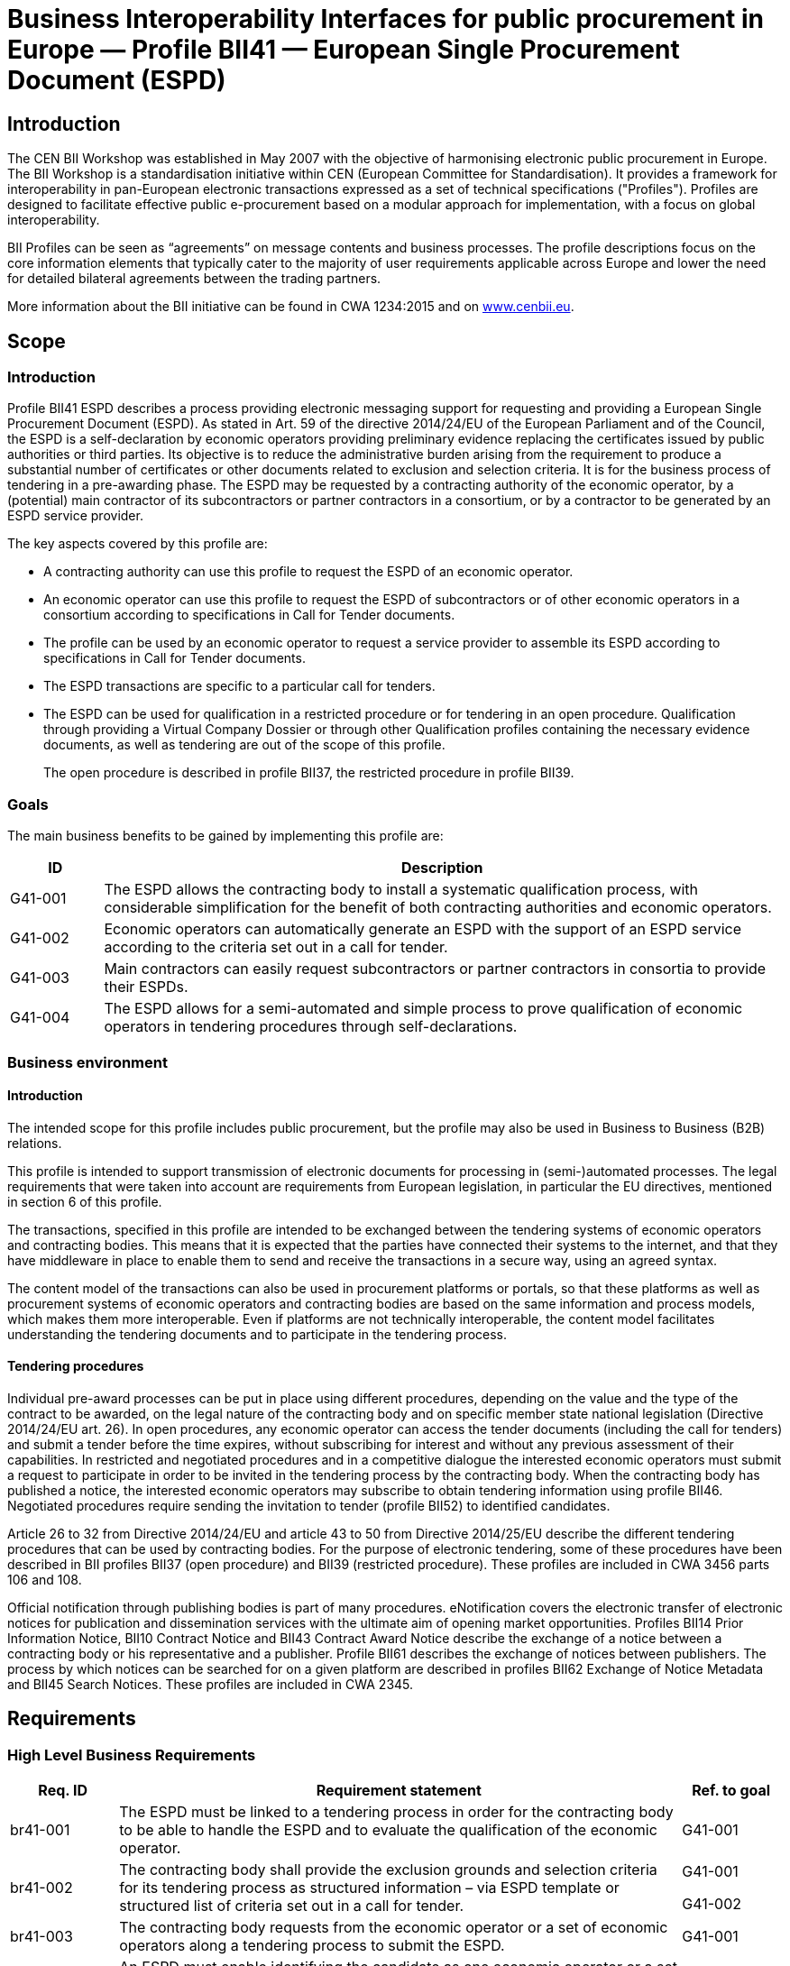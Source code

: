 ////
TC  WI :2014 (E) 511Élément introductif — Élément central — Élément
complémentaireEinführendes Element — Haupt-Element — Ergänzendes
ElementBusiness Interoperability Interfaces for public procurement in
Europe — Profile BII41 — European Single Procurement Document (ESPD)E0
00 201407Working Document  TC  WI  0False 2Heading 2Heading 1 0 STD
Version 2.5a10 1C:\Users\Fred\Documents\data\BII3\Profiles\Profile 41 -
ESPD\Profile 41 - ESPD.docx /TC 

Date:  2014-07

TC  WI 

/TC 

Secretariat:   

Business Interoperability Interfaces for public procurement in Europe —
Profile BII41 — European Single Procurement Document (ESPD)

_Einführendes Element — Haupt-Element — Ergänzendes Element_

_Élément introductif — Élément central — Élément complémentaire_

ICS:  

Descriptors:  

CWA 3456 is a technical agreement, developed and approved by an open,
independent Workshop structure within the framework of the CEN-CENELEC
system.

CWA 3456 reflects the agreement only of the registered participants
responsible for its content, and was developed in accordance with the
CEN-CENELEC rules and practices for the development and approval of
CEN/CENELEC Workshop Agreements.

CWA 3456 does not have the status of a European Standard (EN) developed
by CEN and its national Members. It does not represent the wider level
of consensus and transparency required for a European Standard (EN) and
is not is not intended to support legislative requirements or to address
issues with significant health and safety implications. For these
reasons, CEN are not accountable for the technical content of CWA 3456
or for any possible conflicts with national standards or legislation.

The Workshop participants who drafted and approved CWA 3456 are
indicated in the Foreword.

The copyright in CWA 3456 is owned exclusively by CEN. Copies of CWA
3456 are available from the national standards bodies of the following
countries: Austria, Belgium, Bulgaria, Croatia, Cyprus, Czech Republic,
Denmark, Estonia, Finland, Former Yugoslav Republic of Macedonia,
France, Germany, Greece, Hungary, Iceland, Ireland, Italy, Latvia,
Lithuania, Luxembourg, Malta, Netherlands, Norway, Poland, Portugal,
Romania, Slovakia, Slovenia, Spain, Sweden, Switzerland, Turkey and the
United Kingdom.

Contents

Page

link:#_Toc343173732[Foreword link:#_Toc343173732[3]]

link:#_Toc423863786[Introduction link:#_Toc423863786[5]]

link:#scope[1 Scope link:#scope[6]]

link:#introduction[1.1 Introduction link:#introduction[6]]

link:#goals[1.2 Goals link:#goals[6]]

link:#business-environment[1.3 Business environment
link:#business-environment[7]]

link:#introduction-1[1.3.1 Introduction link:#introduction-1[7]]

link:#tendering-procedures[1.3.2 Tendering procedures
link:#tendering-procedures[7]]

link:#requirements[2 Requirements link:#requirements[8]]

link:#high-level-business-requirements[2.1 High Level Business
Requirements link:#high-level-business-requirements[8]]

link:#key-examples[2.2 Key Examples link:#key-examples[8]]

link:#example-1[2.2.1 Example 1 link:#example-1[8]]

link:#example-2[2.2.2 Example 2 link:#example-2[9]]

link:#example-3[2.2.3 Example 3 link:#example-3[9]]

link:#profile-detailed-description[3 Profile detailed description
link:#profile-detailed-description[10]]

link:#business-processes-in-scope[3.1 Business processes in scope
link:#business-processes-in-scope[10]]

link:#parties-and-roles-involved[3.2 Parties and roles involved
link:#parties-and-roles-involved[11]]

link:#espd-process[3.3 ESPD Process link:#espd-process[12]]

link:#qualification-transaction-business-requirements[3.4 Qualification
transaction business requirements
link:#qualification-transaction-business-requirements[13]]

link:#_Toc423863804[3.4.1 Trdm070 ESPD request transaction
link:#_Toc423863804[13]]

link:#trdm092-espd-transaction[3.4.2 Trdm092 ESPD transaction
link:#trdm092-espd-transaction[20]]

link:#implementation[4 Implementation link:#implementation[32]]

link:#references[5 References link:#references[32]]

[#_Toc343173732 .anchor]####Foreword

This document is a working document.

CWA 3456 part 110, *Profile BII41 - European Single Procurement Document
(ESPD)* was developed in accordance with CEN-CENELEC Guide 29
“CEN/CENELEC Workshop Agreements – The way to rapid agreement” and with
the relevant provisions of CEN/CENELEC Internal Regulations - Part 2. It
was agreed on YYYY-MM-DD in a Workshop by representatives of interested
parties, approved and supported by CEN following a public call for
participation made on YYYY-MM-DD. It does not necessarily reflect the
views of all stakeholders that might have an interest in its subject
matter.

The final text of CWA 3456 was submitted to CEN for publication on
YYYY-MM-DD. It was developed and approved by:

* Agenzia delle entrate – Sistema di Interscambio (IT)
* AVCP - Autorità per la Vigilanza sui Contratti Pubblici di Lavori,
Servizi e Forniture (IT)
* BME e.V. (DE)
* CEN/WS eCAT, Liaison
* Columbus Denmark A/S (DK)
* Cloudia Oy (FI)
* Danish Agency for Digitisation (DIGST) (DK)
* DIFI (NO)
* Direction de l'information légale et administrative (DILA) (FR)
* ETSI, Liaison
* Flowcanto (NL)
* GS1 in Europe (NL)
* Highjump Software (DK)
* ICEPRO (IS)
* Invinet Sistemes 2003 (ES)
* Laszlo Ketszeri (HU)
* Nets Norway AS (NO)
* Nexus IT (ES)
* Phast (FR)
* PIANOo Dutch Ministry of Economic Affairs (NL)
* Publications Office of the European Union (LU)
* Single Face To Industry (SFTI) (SE)
* SKI A/S (DK)
* SOGEI (IT)
* University of Koblenz-Landau (DE)
* University of Piraeus Research Center (UPRC) (GR)
* Western Norway Regional Health Authority (NO)

It is possible that some elements of CWA 3456 may be subject to patent
rights. The CEN-CENELEC policy on patent rights is set out in
CEN-CENELEC Guide 8 “Guidelines for Implementation of the Common IPR
Policy on Patents (and other statutory intellectual property rights
based on inventions)”. CEN shall not be held responsible for identifying
any or all such patent rights.

The Workshop participants have made every effort to ensure the
reliability and accuracy of the technical and non-technical content of
CWA 3456, but this does not guarantee, either explicitly or implicitly,
its correctness. Users of CWA 3456 should be aware that neither the
Workshop participants, nor CEN can be held liable for damages or losses
of any kind whatsoever which may arise from its application. Users of
CWA 3456 do so on their own responsibility and at their own risk.

This CEN Workshop Agreement (CWA) has been drafted and approved by the
Workshop on *Business Interoperability Interfaces for Public procurement
in Europe (BII)*, phase 3.

CWA 3456 is part of a set of CWAs prepared by BIIfootnote:[In order to
ease the reading and review the CWAs provided by BII, they are also made
available on http://www.cenbii.eu together with explanatory notes and
supporting material. The official version is however the version as
published by CEN.]:

____
CWA 1234:2015 BII Architecture

CWA 2345:2015 BII Notification profiles and transactions

CWA 3456:2015 BII Tendering profiles and transactions

CWA 4567:2015 BII Catalogue profiles and transactions

CWA 5678:2015 BII Post-award profiles and transactions
____

CWA 3456 consists of:

* An overview of the e-Tendering process area (CWA 3456 part 1)
* e-Tendering profiles (CWA 3456 parts 101 - 123)
* Mapping of e-Tendering related transactions to the UBL syntax (CWA
3456 parts 201 - 227)
* Mapping of e-Tendering related transactions to the UN/CEFACT syntax
(CWA 3456 parts 301 - 327)

A detailed overview of all CWA 3456 parts can be found in CWA 3456 part
1.

The CEN Workshop members who have contributed to the development of this
document are:

[width="100%",cols="38%,46%,16%",options="header",]
|===
|*Name* |*Affiliation* |*Country*
|Ansgar Mondorf |University of Koblenz-Landau |DE
|Maria Wimmer |University of Koblenz-Landau |DE
|Kornelis Drijfhout |PIANOo |NL
|Chander Khoenkhoen |PIANOo |NL
|Veit Jahns |BME/University of Duisburg-Essen |DE
|Frank-Dieter Dorloff |BME/University of Duisburg-Essen |DE
|Kerstin Wiss-Holmdahl |SFTI/SALAR |SE
|Thomas Pettersson |SFTI |SE
|Magnus Matts |SFTI/Kammarkollegiet |SE
|Giampaolo Sellitto |AVCP |IT
|Ana Estelrich |Phast |FR
|Cécile Guasch |DIGIT - European Commission |BE
|Marius Juganaru |DIGIT - European Commission |BE
|Marc Christopher Schmidt |DG GROWTH - European Commission |BE
|Ole Madsen |DIGST |DK
|Are Berg |Difi |NO
|Jan Maeroe |Difi |NO
|Pål Røynesdal |WNRHA |NO
|Jerry Dimitriou |UPRC |GR
|Panagiotis Nicolaou |UPRC |GR
|Isabella Rapisarda |Consip |IT
|Samuel Dupont |DILA |FR
|Sacha Lauzanne |DILA |FR
|Natalie Muric |The Publications Office |LU
|Claire Noël |The Publications Office |LU
|Christoph Karich |eVergabe |DE
|Tom Hombergs |eVergabe |DE
|===

This document was edited by:

[width="100%",cols="38%,46%,16%",options="header",]
|===
|*Name* |*Role* |*Country*
|Oriol Bausa |Technical Editor |ES
|Georg Birgisson |Technical Editor |IS
|Jostein Frømyr |Vice-Chair CEN/BII |NO
|Fred van Blommestein |Technical Editor |NL
|Yildiray Kabak |Technical Editor |TR
|Edmund Gray |Technical Editor |EI
|Carmen Ciciriello |Technical Editor |IT
|===

////

= Business Interoperability Interfaces for public procurement in Europe — Profile BII41 — European Single Procurement Document (ESPD)

== Introduction

The CEN BII Workshop was established in May 2007 with the objective of
harmonising electronic public procurement in Europe. The BII Workshop is
a standardisation initiative within CEN (European Committee for
Standardisation). It provides a framework for interoperability in
pan-European electronic transactions expressed as a set of technical
specifications ("Profiles"). Profiles are designed to facilitate
effective public e-procurement based on a modular approach for
implementation, with a focus on global interoperability.

BII Profiles can be seen as “agreements” on message contents and
business processes. The profile descriptions focus on the core
information elements that typically cater to the majority of user
requirements applicable across Europe and lower the need for detailed
bilateral agreements between the trading partners.

More information about the BII initiative can be found in CWA 1234:2015
and on http://www.cenbii.eu[www.cenbii.eu].

== Scope

=== Introduction

Profile BII41 ESPD describes a process providing electronic messaging
support for requesting and providing a European Single Procurement
Document (ESPD). As stated in Art. 59 of the directive 2014/24/EU of the
European Parliament and of the Council, the ESPD is a self-declaration
by economic operators providing preliminary evidence replacing the
certificates issued by public authorities or third parties. Its
objective is to reduce the administrative burden arising from the
requirement to produce a substantial number of certificates or other
documents related to exclusion and selection criteria. It is for the
business process of tendering in a pre-awarding phase. The ESPD may be
requested by a contracting authority of the economic operator, by a
(potential) main contractor of its subcontractors or partner contractors
in a consortium, or by a contractor to be generated by an ESPD service
provider.

The key aspects covered by this profile are:

* A contracting authority can use this profile to request the ESPD of an
economic operator.
* An economic operator can use this profile to request the ESPD of
subcontractors or of other economic operators in a consortium according
to specifications in Call for Tender documents.
* The profile can be used by an economic operator to request a service
provider to assemble its ESPD according to specifications in Call for
Tender documents.
* The ESPD transactions are specific to a particular call for tenders.
* The ESPD can be used for qualification in a restricted procedure or
for tendering in an open procedure. Qualification through providing a
Virtual Company Dossier or through other Qualification profiles
containing the necessary evidence documents, as well as tendering are
out of the scope of this profile.
+
The open procedure is described in profile BII37, the restricted
procedure in profile BII39.

=== Goals

The main business benefits to be gained by implementing this profile
are:

[width="100%",cols="12%,88%",options="header",]
|===
|*ID* |*Description*
|G41-001 |The ESPD allows the contracting body to install a systematic
qualification process, with considerable simplification for the benefit
of both contracting authorities and economic operators.

|G41-002 |Economic operators can automatically generate an ESPD with the
support of an ESPD service according to the criteria set out in a call
for tender.

|G41-003 |Main contractors can easily request subcontractors or partner
contractors in consortia to provide their ESPDs.

|G41-004 |The ESPD allows for a semi-automated and simple process to
prove qualification of economic operators in tendering procedures
through self-declarations.
|===

=== Business environment

==== Introduction

The intended scope for this profile includes public procurement, but the
profile may also be used in Business to Business (B2B) relations.

This profile is intended to support transmission of electronic documents
for processing in (semi-)automated processes. The legal requirements
that were taken into account are requirements from European legislation,
in particular the EU directives, mentioned in section 6 of this profile.

The transactions, specified in this profile are intended to be exchanged
between the tendering systems of economic operators and contracting
bodies. This means that it is expected that the parties have connected
their systems to the internet, and that they have middleware in place to
enable them to send and receive the transactions in a secure way, using
an agreed syntax.

The content model of the transactions can also be used in procurement
platforms or portals, so that these platforms as well as procurement
systems of economic operators and contracting bodies are based on the
same information and process models, which makes them more
interoperable. Even if platforms are not technically interoperable, the
content model facilitates understanding the tendering documents and to
participate in the tendering process.

==== Tendering procedures

Individual pre-award processes can be put in place using different
procedures, depending on the value and the type of the contract to be
awarded, on the legal nature of the contracting body and on specific
member state national legislation (Directive 2014/24/EU art. 26). In
open procedures, any economic operator can access the tender documents
(including the call for tenders) and submit a tender before the time
expires, without subscribing for interest and without any previous
assessment of their capabilities. In restricted and negotiated
procedures and in a competitive dialogue the interested economic
operators must submit a request to participate in order to be invited in
the tendering process by the contracting body. When the contracting body
has published a notice, the interested economic operators may subscribe
to obtain tendering information using profile BII46. Negotiated
procedures require sending the invitation to tender (profile BII52) to
identified candidates.

Article 26 to 32 from Directive 2014/24/EU and article 43 to 50 from
Directive 2014/25/EU describe the different tendering procedures that
can be used by contracting bodies. For the purpose of electronic
tendering, some of these procedures have been described in BII profiles
BII37 (open procedure) and BII39 (restricted procedure). These profiles
are included in CWA 3456 parts 106 and 108.

Official notification through publishing bodies is part of many
procedures. eNotification covers the electronic transfer of electronic
notices for publication and dissemination services with the ultimate aim
of opening market opportunities. Profiles BII14 Prior Information
Notice, BII10 Contract Notice and BII43 Contract Award Notice describe
the exchange of a notice between a contracting body or his
representative and a publisher. Profile BII61 describes the exchange of
notices between publishers. The process by which notices can be searched
for on a given platform are described in profiles BII62 Exchange of
Notice Metadata and BII45 Search Notices. These profiles are included in
CWA 2345.

== Requirements

[#br]
=== High Level Business Requirements

[width="100%",cols="14%,73%,13%",options="header",]
|===
|*Req. ID* |*Requirement statement* |*Ref. to goal*
|br41-001 |The ESPD must be linked to a tendering process in order for
the contracting body to be able to handle the ESPD and to evaluate the
qualification of the economic operator. |G41-001

|br41-002 |The contracting body shall provide the exclusion grounds and
selection criteria for its tendering process as structured information –
via ESPD template or structured list of criteria set out in a call for
tender. a|
G41-001

G41-002

|br41-003 |The contracting body requests from the economic operator or a
set of economic operators along a tendering process to submit the ESPD.
|G41-001

|Br41-004 |An ESPD must enable identifying the candidate as one economic
operator or a set of economic operators and their roles |G41-001

|Br41-005 |The economic operator shall generate the ESPD
(semi)automatically and provide it to the contracting authority as
structured information using this profile. Along this, the economic
operator may be able to reuse as much information from the ESPD template
or call for tender qualification information as possible when
elaborating the ESPD. This requirement very much relies on the alignment
of call for tenders and ESPD data models. a|
G41-001

G41-002

|Br41-006 |The economic operator shall provide the ESPD as structured
information to enable the contracting body to automatically check the
non-existence of exclusion grounds and fulfilment of qualitative
selection criteria. a|
G41-001

G41-004

|Br41-006 |An economic operator shall be able to ask its contractors in
a consortium or subcontractors to provide their ESPD to her/him using
this profile |G41-003

|Br41-007 |The ESPD shall contain an URL and relevant access credentials
to a national database, from where the evidentiary documents along the
ESPD can be retrieved by the contracting body. a|
G41-004

G41-002

|===

=== Key Examples

==== *Example 1*

A contracting body from Germany using the eTendering platform e-Vergabe
starts to prepare a tendering procedure, because it wants to buy goods
from any European supplier. First, it starts to prepare the relevant
documents in particular the tender notice and call for tender in any
local format (e.g. x-Vergabe9. As part of this process, the contracting
body specifies the qualification criteria in the form of a structured
ESPD Template, according to pre-defined codes, which need to be proven
by economic operators applying for the contract. The contracting body
adds the standardied qualification criteria to the tender notice and/or
call for tender, or it includes the ESPD Template as an attachment to
the previous.

After having searched for interesting call for tenders across Europe,
having received an invitation to the call for tender , or having
received a notification from a platform where the economic operator is
subscribed to (e.g. TED), an economic operator from the Netherlands
subscribed interest (using TenderNed as his or her tendering platform to
prepare the bid) and received the tender documents, including
qualification criteria. In this ESPD profile, the most relevant document
received is the call for tender including the list ofqualification
criteria (as part of the call for tender itself or as attached ESPD
Template). The list of qualification criteria is received in a
standardized, structured format. Besides preparing the content of the
tender in the tendering platform (e.g. TenderNed), the economic operator
opens the ESPD Template received and creates the standardized form
confirming that he/she fulfils all qualification criteria. The economic
operator inserts the finalized ESPD in the Tender Offer and submits it
together with the offer to e-Vergabe (using TenderNed as his/her
client). The contracting body receives the offer in e-Vergabe, including
the ESPD.

==== *Example 2*

Along the procedure described in Example 1, the economic operator is not
a single tenderer. He / she bids in a consortium and has a subcontractor
him- or herself. Hence, the economic operator as main contractor sends a
request from his TenderNed client to the German subcontractor to provide
the ESPD for the tender. The German subcontractor receives the request
via DE-Mail. Furthermore, the economic operator sends a request from his
TenderNed client to the Austrian, Italian and Greek partner contractors
via eDelivery channels to provide their ESPDs for the tender.

The German subcontractor, being located in Berlin, logs in to the ESPD
service provider portal of Auftragsberatungsstelle Brandenburg e.V. He
uploads the ESPD template received, fills and signs the ESPD using the
ESPD service there, and retrieves the filled and signed ESPD from the
portal via download. Afterwards, he sends the ESPD to the main
contractor’s tendering client (TenderNed) via DE-Mail.

The Austrian partner contractor contacts ANKÖ to generate the ESPD. He
uploads the ESPD template received, fills and signs the ESPD using the
ANKÖ ESPD service, and sends from ANKÖ’s portal the ESPD to the
TenderNed client of the main contractor.

The Italian economic operator uses the ESPD service of the European
Commission (DG-GROW) to generate the ESPD. He uploads the ESPD template
to the portal and fills the data. Then he retrieves the filled ESPD and
sends it via eDelivery to the Dutch main contractor.

The Greek economic operator uses the Greek ESPD service which works
similar to the German one as described before. To deliver the ESPD to
the Dutch economic operator, he uses the eSens eDelivery service.

Finally, the Dutch economic operator adds all received ESPDs to the bid
in the bidder client of TenderNed and submits the bid using eSubmission
profiles of BII, where the ESPDs of all consortium members and
subcontractors are included as attachment.

==== Example 3 

The scope of the scenario is a combination of example 1 and example 2.
However, the contracting body uses a two-stage procedure. The
contracting body makes the same preparations as described in 3.2.1,
except that the procedure is different.

The economic operator, as in example 1, subscribes to the procedure and
receives the ESPD template. As it is a two-stage procedure, only the
submission of the ESPD is required. Accordingly, he requests ESPDs of
his consortium partners and subcontractors, and uses TenderNed to fill
in his own ESPD – see the details described in example 2. Finally, the
economic operator as main contractor submits the package of ESPDs from
his TenderNed client via eDelivery to e-Vergabe.

== Profile detailed description 

=== Business processes in scope 

Procurement is a complex domain with several key processes, some of
which are illustrated in the following figure.

image:bis1.png[image,width=650,height=670]

Figure 1 — Procurement

The ESPD profile is realizing the ESPD process, as highlighted in the
above figure. The ESPD process is part of the qualification process in
the pre-awarding process area.

===  +
Parties and roles involved

The following business partners participate in this profile, acting in
the roles as defined below.

[width="100%",cols="24%,76%",options="header",]
|===
|*Business partner* |*Description*
|Governmental or private organisation |Any organisation
|===

[width="100%",cols="24%,76%",options="header",]
|===
|*Role/actor* |*Description*
|ESPD requester |An organisation that requests the ESPD of an economic
operator or of a service provider.

|ESPD provider |An economic operator or a service provider providing an
ESPD.
|===

image:bis2.png[image,width=641,height=279]

Figure 2 — ESPD process

=== ESPD Process

The following diagram shows the choreography of the business process
implemented by the profile. The choreography of business collaborations
defines the sequence of interactions when the profile is run within its
context.

image:bis3.png[image,width=494,height=433]

Figure 3 — ESPD business process

[width="100%",cols="28%,72%",options="header",]
|===
a|
____
*Category*
____

a|
____
*Description*
____

a|
____
Description
____

|The ESPD requester requests an ESPD from the ESPD provider. The ESPD
provider prepares the ESPD and sends it to the ESPD requester.

a|
____
Pre-conditions
____

|The ESPD requester needs an ESPD.

a|
____
Post-conditions
____

|The ESPD has been provided to the ESPD requester.
|===

[width="100%",cols="22%,19%,59%",options="header",]
|===
|*Activity* |*Role involved* |*Description*
|Send ESPD template |ESPD requester |The ESPD requester requests an ESPD
from the ESPD provider. The request includes a template with a
specification of the information that needs to be present in the ESPD.

|Prepare ESPD |ESPD provider |The ESPD provider prepares the ESPD, based
on the template.

|Send ESPD |ESPD provider |The ESPD provider sends the ESPD to the ESPD
requester.
|===

=== Qualification transaction business requirements 

==== 

[width="100%",cols="30%,70%",options="header",]
|===
|[#_Toc423863804 .anchor]####Trdm070 ESPD request
transaction**Categories** |*Description and Values*
|Identifier |Trdm070

|Description |A structured electronic business document for requesting
qualification information through an ESPD (conform to an ESPD template).
Directive 2014/24/EU, Art. 59.

|Partner Types |Governmental or private organisation

|Authorized Roles a|
ESPD requester

ESPD provider

|Legal Implications a|
By providing an ESPD template to the economic operator, the contracting
body is legally responsible for the correctness of the information
provided.

By compiling an ESPD template through an ESPD service provider, the
contracting body is legally responsible for the correctness of the
information provided.

|Initial Event |ESPD requester sends the ESPD request using an ESPD
template.

|Terminal event |ESPD provider receives and processes the ESPD request.

|Scope |Open and restricted tendering procedures, with a focus on
implementing the simplification in tendering procedures above threshold
according to directives 2014/24/EU and 2014/25/EU.

|Boundary |Trdm070
|===

===== Trdm070 ESPD request transaction business requirements

_Contracting body_

[width="100%",cols="15%,85%",options="header",]
|===
|*ID* |*Requirement*
|tbr70-001 |The contracting body must be identified, hence information
about the party is required, such as party name, country,
identification, endpoint id.

|tbr70-002 |The contracting body must be able to list criteria for
exclusion grounds according to directive 2014/24/EU and 2014/25/EU
and/or according to national legislation.

|tbr70-003 |The contracting body must be able to list criteria for
qualitative selection according to directive 2014/24/EU and 2014/25/EU
and/or according to national legislation.

|tbr70-004 |The contracting body must be able to indicate which criteria
for exclusion grounds and qualitative selection specific types of
economic operators (e.g. subcontractors or partners in consortia) need
to declare.

|Tbr70-005 |Where a call for tender is divided into lots, the
contracting body must be able to indicate for each individual lot, what
selection criteria are to be fulfilled. The contracting body shall also
set the minimum yearly turnover that economic operators are required to
have if they tender for more than one lot. In this case, the contracting
body shall provide a reference to the groups of lots of the call for
thender, to which the minimum turnover applies (art. 58 of 2014/24/EU).

|Tbr70-006 |The qualification document should contain contact
information of the contracting body: Postal address, telephone number,
fax number, e-mail address, contact person(s).
|===

_Call for tenders_

[width="100%",cols="15%,85%",options="header",]
|===
|*ID* |*Requirement*
|Tbr70-007 |The ESPD request must contain a reference to the call for
tenders, i.e. the procurement project ID, which defines the requirements
(i.e. criteria) for which this document is created and submitted by the
economic operator. It must be possible to maintain this information in
order to keep track of the connection between request (call for tenders,
ESPD template) and response (the ESPD).
|===

_Procurement lots_

[width="100%",cols="15%,85%",options="header",]
|===
|*ID* |*Requirement*
|Tbr70-08 |The ESPD request may contain information about the
procurement lots defined in a call for tender and indicate for each
individual lot, what selection criteria are to be fulfilled. The
contracting body shall also set the minimum yearly turnover that
economic operators are required to have if they tender for more than one
lot. In this case, the contracting body shall provide a reference to the
group of lots of the call for tender, to which the minimum turnover
applies (art. 58 of 2014/24/EU).
|===

_List of Criteria_

[width="100%",cols="15%,85%",options="header",]
|===
|*ID* |*Requirement*
|Tbr70-009 |The ESPD template must contain information about the
criteria that set the exclusion grounds. 2014/24/EU Art. 57 and referred
to in 2014/25/EU Art. 80.

|Tbr70-010 |The ESPD template must contain information about the
criteria that set the selection grounds. 2014/24/EU Art. 58 and
2014/25/EU Art. yy.
|===

_ESPD service provider_

[width="100%",cols="15%,85%",options="header",]
|===
|*ID* |*Requirement*
|Tbr70-011 |The ESPD template shall contain information of
identification regarding an ESPD service provider: Name, Party
Identification, Endpoint ID.
|===

_Additional documentation_

[width="100%",cols="15%,85%",options="header",]
|===
|*ID* |*Requirement*
|Tbr70-012 |The ESPD service provider should be able to provide
complementary information such as liability statements.
|===

===== Trdm070 ESPD request transaction model

image:bis4.png[image,width=683,height=554]

Figure 4 — ESPD request transaction model

===== Trdm070 ESPD request transaction information Requirements

[width="100%",cols="12%,3%,,1%,,,,,,24%,38%,12%,10%",options="header",]
|===
a|
____
*InfReqID*
____

a|
____
*Card*
____

a|
____
*Tree and Business term*
____

| | | | | | | a|
____
*Usage*
____

a|
____
*Data Type*
____

a|
____
*BusReqID*
____

| | | a|
____
ESPD Request
____

| | | | | | | | |

| a|
____
1..1
____

| | a|
____
Document identifier
____

| | | | | a|
____
Identifier of a document
____

a|
____
Identifier
____

|

| a|
____
1..1
____

| | a|
____
Document issue date
____

| | | | | a|
____
Date when the referred document was issued.
____

a|
____
Date
____

|

| a|
____
0..1
____

| | a|
____
Document issue time
____

| | | | | a|
____
Time when the document was issued.
____

a|
____
Time
____

|

a|
____
tir70-005
____

a|
____
1..1
____

| | a|
____
Reference number
____

| | | | | a|
____
An identifier that is specified by the buyer and used as a reference
number for all documents in the procurement process. It is also known as
procurement project identifier, procurement reference number or contract
folder identifier. A reference to the procurement process to which this
Qualification document is delivered as a response.
____

| a|
____
tbr70-007
____

| a|
____
0..1
____

| | a|
____
Document version identifier
____

| | | | | a|
____
The version of the document that has been identified with the document
identifier.
____

| |

| a|
____
0..1
____

| | a|
____
Minimum yearly turnover
____

| | | | | a|
____
The minimum yearly turnover that economic operators are required to have
if they tender for more than one lot.
____

a|
____
Amount
____

a|
____
tbr70-008
____

| a|
____
0..n
____

| | a|
____
Group of lots
____

| | | | | a|
____
Reference to the groups of lots of the call for thender, to which the
minimum turnover applies (art. 58 of 2014/24/EU
____

| |

| a|
____
0..1
____

| | | a|
____
Lot reference
____

| | | | a|
____
A reference to one or more lots the economic operator is applying for.
The original lot definition is part of the call for tender document. The
Qualification instance only references the corresponding IDs in order to
establish the connection to the call for tender information.
____

| a|
____
tbr70-008
____

| a|
____
1..1
____

| | a|
____
Process control information
____

| | | | | a|
____
Information about the specification that apply to the transaction.
____

| |

| a|
____
1..1
____

| | | a|
____
Business process type identifier
____

| | | | a|
____
Identifies the business process context in which the transaction
appears. It enables the buyer to process the invoice in an appropriate
way.
____

a|
____
Identifier
____

a|
____
tbr00-001
____

| a|
____
1..1
____

| | | a|
____
Specification identification
____

| | | | a|
____
An identification of the specification containing the total set of rules
regarding semantic content, cardinalities and business rules to which
the data contained in the instance document conforms. This identifies
the European invoice norm, as well as any extensions applied. The
identification may include the version of the specification.
____

a|
____
Code
____

a|
____
tbr00-002
____

| a|
____
1..1
____

| | a|
____
Contracting body
____

| | | | | a|
____
The contracting authority or contracting entity who is buying supplies,
services or public works using a tendering procedure as described in the
applicable directive (Directives 2014/24/EU, 2014/25/EU).
____

| |

a|
____
tir70-026
____

a|
____
1..1
____

| | | a|
____
Contracting body name
____

| | | | a|
____
The name of the contracting body as it is registered.
____

| a|
____
tbr70-001
____

a|
____
tir70-028
____

a|
____
1..1
____

| | | a|
____
Contracting body identifier
____

| | | | a|
____
The national identifier of a contracting body as it is legally
registered (e.g. VAT identification, such as KBO)
____

a|
____
Identifier
____

a|
____
tbr70-001
____

| a|
____
1..1
____

| | | a|
____
Contracting body electronic address identifier
____

| | | | a|
____
Electronic address of the contracting body.
____

a|
____
Identifier
____

a|
____
tbr70-001
____

a|
____
tir70-027
____

a|
____
1..1
____

| | | a|
____
Country of registration
____

| | | | a|
____
The country where the party is registered. The country should always be
given by using ISO code 3166 alpha 2
____

a|
____
Code
____

a|
____
tbr70-001
____

| a|
____
0..1
____

| | | a|
____
Postal Address
____

| | | | a|
____
Address information.
____

| |

a|
____
tir70-029
____

a|
____
0..1
____

| | | | a|
____
Address line 1
____

| | | a|
____
The main address line in an address. Usually the street name and number
or post office box.
____

a|
____
Text
____

a|
____
Tbr70-006
____

a|
____
tir70-030
____

a|
____
0..1
____

| | | | a|
____
Address line 2
____

| | | a|
____
An additional address line in an address that can be used to give
further details supplementing the main line.
____

a|
____
Text
____

a|
____
Tbr70-006
____

a|
____
tir70-031
____

a|
____
0..1
____

| | | | a|
____
City
____

| | | a|
____
The common name of a city where the address is.
____

a|
____
Text
____

a|
____
Tbr70-006
____

a|
____
tir70-032
____

a|
____
0..1
____

| | | | a|
____
Post code
____

| | | a|
____
The identifier for an addressable group of properties according to the
relevant postal service, such as a ZIP code or Post Code.
____

a|
____
Text
____

a|
____
Tbr70-006
____

a|
____
tir70-033
____

a|
____
0..1
____

| | | | a|
____
Country subdivision
____

| | | a|
____
The subdivision of a country such as region, county, state, province
etc.
____

a|
____
Text
____

a|
____
Tbr70-006
____

a|
____
tir70-034
____

a|
____
0..1
____

| | | | a|
____
Country code
____

| | | a|
____
A code that identifies the country. The lists of valid countries are
registered with the ISO 3166-1 Maintenance agency, "Codes for the
representation of names of countries and their subdivisions". It is
recommended to use the alpha-2 representation.
____

a|
____
Code
____

a|
____
Tbr70-006
____

| a|
____
0..1
____

| | | a|
____
Contact person
____

| | | | a|
____
Used to provide contacting information for a party in general or a
person.
____

| |

a|
____
tir70-035
____

a|
____
0..1
____

| | | | a|
____
Contact point
____

| | | a|
____
The name of the contact point.
____

a|
____
Text
____

a|
____
Tbr70-006
____

a|
____
tir70-036
____

a|
____
0..1
____

| | | | a|
____
Contact fax number
____

| | | a|
____
A fax number for the contact point.
____

a|
____
Text
____

a|
____
tbr41-011
____

a|
____
tir70-037
____

a|
____
0..1
____

| | | | a|
____
Contact telephone number
____

| | | a|
____
A phone number for the contact point.
____

a|
____
Text
____

a|
____
Tbr70-006
____

a|
____
tir70-038
____

a|
____
0..1
____

| | | | a|
____
Contact email address
____

| | | a|
____
An e-mail address for the contact point.
____

a|
____
Text
____

a|
____
Tbr70-006
____

| a|
____
1..1
____

| | a|
____
Service provider
____

| | | | | | | |

| a|
____
0..1
____

| | | a|
____
Service provider name
____

| | | | a|
____
The name of the service provider.
____

| a|
____
Tbr70-011
____

| a|
____
0..1
____

| | | a|
____
Service provider identifier
____

| | | | a|
____
The national identifier of a service provider as it is legally
registered (e.g. VAT identification, such as KBO)
____

| a|
____
Tbr70-011
____

| a|
____
0..1
____

| | | a|
____
Service provider electronic address identifier
____

| | | | a|
____
Electronic address of the service provider.
____

| a|
____
Tbr70-011
____

| a|
____
1..n
____

| | a|
____
Exclusion criterion
____

| | | | | | | |

| a|
____
0..1
____

| | | a|
____
Criterion identifier
____

| | | | a|
____
A language-independent token, e.g., a number, that allows to identify a
criterion uniquely as well as allows to reference the criterion in other
documents. A criterion describes a fact that is used by the contracting
body to evaluate and compare tenders by economic operators and which
will be used in the award decision.
____

a|
____
Identifier
____

a|
____
Tbr70-009
____

| a|
____
0..1
____

| | | a|
____
Criterion version identifier
____

| | | | a|
____
Version of the criterion.
____

a|
____
Identifier
____

a|
____
Tbr70-009
____

| a|
____
1..n
____

| | | a|
____
Criterion domain identifier
____

| | | | a|
____
Domain of the criterion.
____

| a|
____
Tbr70-009
____

| a|
____
0..1
____

| | | a|
____
Criterion name
____

| | | | a|
____
A short and descriptive name for a criterion. A criterion describes a
fact that is used by the contracting body to evaluate and compare
tenders by economic operators and which will be used in the award
decision or to assess the eligibility of an economic operator.
____

| a|
____
Tbr70-009
____

| a|
____
0..1
____

| | | a|
____
Criterion description
____

| | | | a|
____
An extended description of the criterion.
____

| a|
____
Tbr70-009
____

| a|
____
0..n
____

| | | a|
____
Lot reference
____

| | | | a|
____
A reference to one or more lots the economic operator is applying for.
The original lot definition is part of the call for tender document. The
Qualification instance only references the corresponding IDs in order to
establish the connection to the call for tender information.
____

| a|
____
tbr70-005,

tbr70-008
____

| a|
____
0..n
____

| | | a|
____
Economic operator role
____

| | | | a|
____
The role of the economic operator when bidding from a consortium.
____

a|
____
Code
____

a|
____
tbr70-004
____

| a|
____
0..n
____

| | | a|
____
Criterion requirement
____

| | | | a|
____
Requirement to fulfill an specific criterion.
____

| |

| a|
____
0..1
____

| | | | a|
____
Criterion requirement identifier
____

| | | a|
____
Identifier of the requirement that fulfills an specific criterion.
____

a|
____
Identifier
____

|

| a|
____
0..1
____

| | | | a|
____
Criterion requirement version identifier
____

| | | a|
____
Version identifier of the requirement that fulfills an specific
criterion.
____

| |

| a|
____
0..1
____

| | | | a|
____
Criterion requirement description
____

| | | a|
____
Description of the requirement that fulfills an specific criterion.
____

| |

| a|
____
0..n
____

| | | | a|
____
Required evidence
____

| | | | | |

| a|
____
0..1
____

| | | | | a|
____
Evidence identifier
____

| | a|
____
Identifier for an evidence.
____

a|
____
Identifier
____

|

| a|
____
0..1
____

| | | | | a|
____
Evidence name
____

| | a|
____
The name of an evidence.
____

| |

| a|
____
0..1
____

| | | | | a|
____
Evidence description
____

| | a|
____
A textual description of the evidence.
____

| |

| a|
____
0..1
____

| | | | | a|
____
Evidence version identifier
____

| | a|
____
Version identifier for an evidence.
____

| |

| a|
____
0..1
____

| | | | | a|
____
Evidence type code
____

| | a|
____
Type code for an evidence.
____

a|
____
Code
____

|

| a|
____
0..1
____

| | | | | a|
____
Evidence issuer party
____

| | | | |

| a|
____
0..1
____

| | | | | | a|
____
Evidence issuer party identifier
____

| a|
____
The identifier of the party issuer of the evidence.
____

| |

| a|
____
0..1
____

| | | | | | a|
____
Evidence issuer party name
____

| a|
____
The name of the party issuer of the evidence.
____

| |

| a|
____
0..1
____

| | | | | | a|
____
Postal Address
____

| a|
____
Address information.
____

| |

| a|
____
0..1
____

| | | | | | | a|
____
Address line 1
____

a|
____
The main address line in an address. Usually the street name and number
or post office box.
____

a|
____
Text
____

|

| a|
____
0..1
____

| | | | | | | a|
____
Address line 2
____

a|
____
An additional address line in an address that can be used to give
further details supplementing the main line.
____

a|
____
Text
____

|

| a|
____
0..1
____

| | | | | | | a|
____
City
____

a|
____
The common name of a city where the address is.
____

a|
____
Text
____

|

| a|
____
0..1
____

| | | | | | | a|
____
Post code
____

a|
____
The identifier for an addressable group of properties according to the
relevant postal service, such as a ZIP code or Post Code.
____

a|
____
Text
____

|

| a|
____
0..1
____

| | | | | | | a|
____
Country subdivision
____

a|
____
The subdivision of a country such as region, county, state, province
etc.
____

a|
____
Text
____

|

| a|
____
0..1
____

| | | | | | | a|
____
Country code
____

a|
____
A code that identifies the country. The lists of valid countries are
registered with the ISO 3166-1 Maintenance agency, "Codes for the
representation of names of countries and their subdivisions". It is
recommended to use the alpha-2 representation.
____

a|
____
Code
____

|

| a|
____
0..n
____

| | | a|
____
Criterion regulation
____

| | | | | | |

| a|
____
0..1
____

| | | | a|
____
Regulation URI
____

| | | a|
____
URI that points to a particular regulation
____

a|
____
Identifier
____

|

| a|
____
1..1
____

| | | | a|
____
Jurisdiction level
____

| | | a|
____
Jurisdictional level of a particular regulation.
____

| |

| a|
____
0..1
____

| | | | a|
____
Regulation title
____

| | | a|
____
Title of a regulation.
____

| |

| a|
____
1..n
____

| | a|
____
Selection criterion
____

| | | | | | | a|
____
tbr70-003,

tbr70-015
____

| a|
____
0..1
____

| | | a|
____
Criterion identifier
____

| | | | a|
____
A language-independent token, e.g., a number, that allows to identify a
criterion uniquely as well as allows to reference the criterion in other
documents. A criterion describes a fact that is used by the contracting
body to evaluate and compare tenders by economic operators and which
will be used in the award decision.
____

a|
____
Identifier
____

a|
____
Tbr70-010
____

| a|
____
0..1
____

| | | a|
____
Criterion version identifier
____

| | | | a|
____
Version of the criterion.
____

a|
____
Identifier
____

a|
____
Tbr70-010
____

| a|
____
1..n
____

| | | a|
____
Criterion domain identifier
____

| | | | a|
____
Domain of the criterion.
____

| a|
____
Tbr70-010
____

| a|
____
0..1
____

| | | a|
____
Criterion name
____

| | | | a|
____
A short and descriptive name for a criterion. A criterion describes a
fact that is used by the contracting body to evaluate and compare
tenders by economic operators and which will be used in the award
decision or to assess the eligibility of an economic operator.
____

| a|
____
Tbr70-010
____

| a|
____
0..1
____

| | | a|
____
Criterion description
____

| | | | a|
____
An extended description of the criterion.
____

| a|
____
Tbr70-010
____

| a|
____
0..n
____

| | | a|
____
Lot reference
____

| | | | a|
____
A reference to one or more lots the economic operator is applying for.
The original lot definition is part of the call for tender document. The
Qualification instance only references the corresponding IDs in order to
establish the connection to the call for tender information.
____

| a|
____
tbr70-005,

tbr70-008
____

| a|
____
0..n
____

| | | a|
____
Economic operator role
____

| | | | a|
____
The role of the economic operator when bidding from a consortium.
____

a|
____
Code
____

|

| a|
____
0..n
____

| | | a|
____
Criterion requirement
____

| | | | a|
____
Requirement to fulfill an specific criterion.
____

| |

| a|
____
0..1
____

| | | | a|
____
Criterion requirement identifier
____

| | | a|
____
Identifier of the requirement that fulfills an specific criterion.
____

a|
____
Identifier
____

|

| a|
____
0..1
____

| | | | a|
____
Criterion requirement version identifier
____

| | | a|
____
Version identifier of the requirement that fulfills an specific
criterion.
____

| |

| a|
____
0..1
____

| | | | a|
____
Criterion requirement description
____

| | | a|
____
Description of the requirement that fulfills an specific criterion.
____

| |

| a|
____
0..n
____

| | | | a|
____
Required evidence
____

| | | | | |

| a|
____
0..1
____

| | | | | a|
____
Evidence identifier
____

| | a|
____
Identifier for an evidence.
____

a|
____
Identifier
____

|

| a|
____
0..1
____

| | | | | a|
____
Evidence name
____

| | a|
____
The name of an evidence.
____

| |

| a|
____
0..1
____

| | | | | a|
____
Evidence description
____

| | a|
____
A textual description of the evidence.
____

| |

| a|
____
0..1
____

| | | | | a|
____
Evidence version identifier
____

| | a|
____
Version identifier for an evidence.
____

| |

| a|
____
0..1
____

| | | | | a|
____
Evidence type code
____

| | a|
____
Type code for an evidence.
____

a|
____
Code
____

|

| a|
____
0..1
____

| | | | | a|
____
Evidence issuer party
____

| | | | |

| a|
____
0..1
____

| | | | | | a|
____
Evidence issuer party identifier
____

| a|
____
The identifier of the party issuer of the evidence.
____

| |

| a|
____
0..1
____

| | | | | | a|
____
Evidence issuer party name
____

| a|
____
The name of the party issuer of the evidence.
____

| |

| a|
____
0..1
____

| | | | | | a|
____
Postal Address
____

| a|
____
Address information.
____

| |

| a|
____
0..1
____

| | | | | | | a|
____
Address line 1
____

a|
____
The main address line in an address. Usually the street name and number
or post office box.
____

a|
____
Text
____

|

| a|
____
0..1
____

| | | | | | | a|
____
Address line 2
____

a|
____
An additional address line in an address that can be used to give
further details supplementing the main line.
____

a|
____
Text
____

|

| a|
____
0..1
____

| | | | | | | a|
____
City
____

a|
____
The common name of a city where the address is.
____

a|
____
Text
____

|

| a|
____
0..1
____

| | | | | | | a|
____
Post code
____

a|
____
The identifier for an addressable group of properties according to the
relevant postal service, such as a ZIP code or Post Code.
____

a|
____
Text
____

|

| a|
____
0..1
____

| | | | | | | a|
____
Country subdivision
____

a|
____
The subdivision of a country such as region, county, state, province
etc.
____

a|
____
Text
____

|

| a|
____
0..1
____

| | | | | | | a|
____
Country code
____

a|
____
A code that identifies the country. The lists of valid countries are
registered with the ISO 3166-1 Maintenance agency, "Codes for the
representation of names of countries and their subdivisions". It is
recommended to use the alpha-2 representation.
____

a|
____
Code
____

|

| a|
____
0..n
____

| | | a|
____
Criterion regulation
____

| | | | | | |

| a|
____
0..1
____

| | | | a|
____
Regulation URI
____

| | | a|
____
URI that points to a particular regulation
____

a|
____
Identifier
____

|

| a|
____
1..1
____

| | | | a|
____
Jurisdiction level
____

| | | a|
____
Jurisdictional level of a particular regulation.
____

| |

| a|
____
0..1
____

| | | | a|
____
Regulation title
____

| | | a|
____
Title of a regulation.
____

| |

| a|
____
0..n
____

| | a|
____
Additional document
____

| | | | | a|
____
Information about an attached document.
____

| |

a|
____
tir41-182
____

a|
____
0..1
____

| | | a|
____
Attachment identifier
____

| | | | a|
____
An identifier that can be used to reference the attached document, such
as an unique identifier.
____

a|
____
Identifier
____

a|
____
Tbr70-012
____

a|
____
tir41-183
____

a|
____
0..n
____

| | | a|
____
Attachment description
____

| | | | a|
____
A short description of the attached document
____

a|
____
Text
____

a|
____
Tbr70-012
____

a|
____
tir41-184
____

a|
____
0..1
____

| | | a|
____
Attached document
____

| | | | a|
____
An attached document embedded as binary object. Attached document is
used when documentation shall be stored with the invoice for future
reference or audit purposes.
____

a|
____
Binary Object
____

a|
____
Tbr70-012
____

|===

==== Trdm092 ESPD transaction

[width="100%",cols="30%,70%",options="header",]
|===
|*Categories* |*Description and Values*
|Identifier |BiiTrns092

|Description |A structured electronic business document for providing
qualification information in a simplified way through an ESPD when
responding to a Call for Tender.

|Partner Types |Governmental or private organisation

|Authorized Roles a|
ESPD requester

ESPD provider

|Legal Implications a|
By providing an ESPD template to the economic operator, the contracting
body is legally responsible for the correctness of the information
provided.

By submitting an ESPD to the contracting body, the economic operator is
legally responsible for the correctness of the information provided.

By compiling an ESPD template through an ESPD service provider, the
contracting body is legally responsible for the correctness of the
information provided.

|Initial Event |ESPD provider prepares and sends the qualification
document (ESPD)

|Terminal event |ESPD requester receives and processes the qualification
document (ESPD).

|Scope |Open and restricted tendering procedures, with a focus on
implementing the simplification in tendering procedures above threshold
according to directives 2014/24/EU and 2014/25/EU.

|Boundary |None specified.
|===

===== Trdm092 ESPD transaction business requirements

_Economic Operator_

[width="100%",cols="15%,85%",options="header",]
|===
|*ID* |*Requirement*
|tbr92-001 |The economic operator must be able to include all
information necessary for identification: Party Name, Party
Identification, endpoint id.

|tbr92-002 |The economic operator must be able to include contact
information: Postal address, telephone number, fax number, e-mail
address, contact person(s), Internet address.

|tbr92-003 |The economic operator must be able to define his country of
registration. The country of registration is needed to identify relevant
evidences and the legal domain of evidence provision.

|Tbr92-004 |The economic operator must be able to indicate, whether he
is a micro, a small or a medium-sized enterprise (SME).

|Tbr92-005 |In case of reserved procurement, the economic operator must
be able to indicate that he is in a sheltered program (e.g. sheltered
workshop, social business, etc.). If so, he must be able to indicate the
corresponding percentage of disabled or disadvantaged workers and
details on whether the employees concerned belong to a specific
category.

|Tbr92-006 a|
If the economic operator is registered on an official list of approved
economic operators or is in possession of an equivalent certificate
(e.g. under a national (pre)qualification system), he must be able to
provide

{empty}a) the relevant registration or certification number,

{empty}b) in case the certificate is available electronically: the web
address, issuing body, and precise reference of the documentation;

{empty}c) the references on which the registration or certification is
based, as well as the classification obtained in the official list;

{empty}d) whether the registration or certification covers all the
required exclusion grounds and selection criteria.

|Tbr92-007 |If the call for tender demands a certificate with regard to
the payment of social security contributions and taxes, the economic
operator must be able to indicate if he can provide such a certificate.
And if so, in the case the certificate can be retrieved free of charge
electronically: the web address, issuing body, and precise reference of
the documentation.

|Tbr92-008 a|
The economic operator must be able to indicate if he is participating
together with others (e.g. with subcontractors or with other partners).
If so, he must be able to provide

{empty}a) the role of the economic operator in the group (leader,
responsible for specific tasks, etc.);

{empty}b) the identification of the other economic operators
participating in the procurement procedure;

{empty}c) (where applicable) name of the participating group.

|===

_Representative of the economic operator_

[width="100%",cols="15%,85%",options="header",]
|===
|*ID* |*Requirement*
|tbr92-009 |The economic operator must be able to name a natural person
that is acting as the representative of the economic operator and to
include the personal information necessary for identifying this natural
person (e.g. Identifier, name, nationality, address, place of birth,
date of birth). .

|tbr92-010 |The economic operator must also be able to specify the
position (acting capacity) the natural person takes in the company in
the qualification/tendering phase. If needed, the economic operator
shall be able to provide detailed information on the representation (its
forms, extent, purpose, etc.)
|===

_Contracting authority_

[width="100%",cols="15%,85%",options="header",]
|===
|*ID* |*Requirement*
|tbr92-011 |The contracting authority must be identified, hence
information about the party are required, such as party name, country,
identification, endpoint id.

|tbr92-012 |The ESPD should contain contact information of the
contracting authority: Postal address, telephone number, fax number,
e-mail address, contact person(s).
|===

_Call for tender reference_

[width="100%",cols="15%,85%",options="header",]
|===
|*ID* |*Requirement*
|tbr92-013 |The ESPD must contain a reference to the call for tenders,
i.e. the procurement project ID, which defines the requirements (i.e.
criteria) for which this document is created and submitted by the
economic operator.
|===

_Procurement lots_

[width="100%",cols="15%,85%",options="header",]
|===
|*ID* |*Requirement*
|Tbr92-014 |Where the call for tender is divided into lots, the economic
operator must be able to indicate, which lot he is tendering.
|===

_List of Criteria_

[width="100%",cols="15%,85%",options="header",]
|===
|*ID* |*Requirement*
|Tbr92-015 a|
The ESPD must contain corresponding information about the (non)existence
of exclusion grounds as set out in the call for tender or ESPD template
(cf. tbr70-009). The information shall contain a legal reference (EU
level, contracting authority national level, economic operator national
level). Furthermore it must contain the name of criterion and criterion
group to which it belongs (according to names of Art. 57 of 2014/24/EC
and referred to in Art. 80 of 2014/25/EC) as well as indications of
(non)existence of each single exclusion ground contained and details and
explanations as requested according to Art. 57 of directive 2014/25/EU
and the ESPD form agreed among the Member State.

Where demanded and if available electronically, the ESPD shall provide
the following information to relevant documentation: the web address,
issuing body, and precise reference of the documentation.

The ESPD shall also accommodate information of self-cleaning measures
and reliability explanations in cases, where an exclusion ground exists.

|Tbr92-016 a|
The ESPD must contain corresponding information about the fulfilment of
selection criteria as set out in the call for tender or ESPD template
(cf. tbr70-010). The information shall contain a legal reference (EU
level, contracting authority national level, economic operator national
level). Furthermore it must contain the name of criterion and criterion
group to which it belongs (according to names of Art. 58 of 2014/24/EC
and referred to in Art. 80 of 2014/25/EC) as well as indications of
fulfilment of selection criteria contained as well as details and
explanations as requested according to Art. 58 of directive 2014/25/EU
and the ESPD form agreed among the Member State.

Where demanded and if available electronically, the ESPD shall provide
the following information to relevant documentation: the web address,
issuing body, and precise reference of the documentation.

|===

_Link to Evidences_

[width="100%",cols="15%,85%",options="header",]
|===
|*ID* |*Requirement*
|tbr92-017 |The economic operator must be able to add the internet
address of a national database (including any identification data and,
where applicable, the necessary declaration of consent cf. Art. 59 of
2014/24/EC) from which a contracting authority can directly retrieve any
evidence documents and certificates or supporting documents which prove
the EO’s compliance to the requested criteria defined in the call for
tender and stated in the ESPD.
|===

_Evaluation of criteria_

[width="100%",cols="15%,85%",options="header",]
|===
|*ID* |*Requirement*
|tbr92-018 |The ESPD shall contain structured information describing the
fulfilment of selection criteria and non-existence of exclusion grounds.
This is essential for automatic evaluation of criteria.
|===

_Issuing date and time_

[width="100%",cols="15%,85%",options="header",]
|===
|*ID* |*Requirement*
|tbr92-019 |The ESPD shall have an ID and reflect the date and time when
it has been issued.
|===

_Versioning_

[width="100%",cols="15%,85%",options="header",]
|===
|*ID* |*Requirement*
|tbr92-020 |The ESPD should allow to include a VersionID to the ESPD.
The VersionID helps to identify the status of subsystems that have
supported the creation of the ESPD. It is needed to trace changes that
have occurred.
|===

_ESPD service provider_

[width="100%",cols="15%,85%",options="header",]
|===
|*ID* |*Requirement*
|tbr92-021 |The ESPD may reflect information about the issuing service
that was used to create the ESPD itself.
|===

_Additional documentation_

[width="100%",cols="15%,85%",options="header",]
|===
|*ID* |*Requirement*
|Tbr92-022 |The economic operator should be able to include any
additional documents that are not classified as evidentiary information
that prove specific exclusion grounds or selection criteria.
|===

_Date, place of issuance and signature_

[width="100%",cols="15%,85%",options="header",]
|===
|*ID* |*Requirement*
|Tbr92-023 |The economic operator must be able to indicate date and
place where the ESPD has been compiled. Where required, he must be able
to digitally sign the ESPD.
|===

===== Trdm092 ESPD transaction model

image:bis5.png[image,width=650,height=577]

Figure 5 — ESPD transaction model

===== Trdm092 ESPD transaction information Requirements

[width="100%",cols="13%,3%,,1%,,,,,,,,23%,38%,12%,10%",options="header",]
|===
|*InfReqID* |*Card* |*Tree and Business term* | | | | | | | | | |*Usage*
|*Data Type* |*BusReqID*
| | | |ESPD | | | | | | | | | | |

|tir92-022 |1..1 | | |Document identifier | | | | | | | |Identifier of a
document An transaction instance must contain an identifier. The
identifier enables positive referencing the document instance for
various purposes including referencing between transactions that are
part of the same process. |Identifier |tbr92-026

|tir92-002 |0..1 | | |Document issue date | | | | | | | |Date when the
referred document was issued. |Date |tbr92-026

|tir92-003 |0..1 | | |Document issue time | | | | | | | |Time when the
document was issued. |Time |tbr92-026

| |1..1 | | |Reference number | | | | | | | |An identifier that is
specified by the buyer and used as a reference number for all documents
in the procurement process. It is also known as procurement project
identifier, procurement reference number or contract folder identifier.
A reference to the procurement process to which this Qualification
document is delivered as a response. | |tbr92-014

|tir92-001 |0..1 | | |Document version identifier | | | | | | | |The
version of the document that has been identified with the document
identifier. | |tbr92-027

| |1..1 | | |Process control information | | | | | | | |Information
about the specification that apply to the transaction. | |

| |1..1 | | | |Business process type identifier | | | | | | |Identifies
the business process context in which the transaction appears. It
enables the buyer to process the invoice in an appropriate way.
|Identifier |tbr00-001

|tir41-025 |1..1 | | | |Specification identification | | | | | | |An
identification of the specification containing the total set of rules
regarding semantic content, cardinalities and business rules to which
the data contained in the instance document conforms. This identifies
the European invoice norm, as well as any extensions applied. The
identification may include the version of the specification. |Code
|tbr00-002

| |1..1 | | |Contracting body | | | | | | | |The contracting authority
or contracting entity who is buying supplies, services or public works
using a tendering procedure as described in the applicable directive
(Directives 2014/24/EU, 2014/25/EU). | |

|tir92-026 |1..1 | | | |Contracting body name | | | | | | |The name of
the contracting body as it is registered. | |tbr92-010

|tir92-028 |1..1 | | | |Contracting body identifier | | | | | | |The
national identifier of a contracting body as it is legally registered
(e.g. VAT identification, such as KBO) |Identifier |tbr92-010

| |0..1 | | | |Postal Address | | | | | | |Address information. | |

|tir92-029 |0..1 | | | | |Address line 1 | | | | | |The main address
line in an address. Usually the street name and number or post office
box. |Text |tbr92-011

|tir92-030 |0..1 | | | | |Address line 2 | | | | | |An additional
address line in an address that can be used to give further details
supplementing the main line. |Text |tbr92-011

|tir92-031 |0..1 | | | | |City | | | | | |The common name of a city
where the address is. |Text |tbr92-011

|tir92-032 |0..1 | | | | |Post code | | | | | |The identifier for an
addressable group of properties according to the relevant postal
service, such as a ZIP code or Post Code. |Text |tbr92-011

|tir92-033 |0..1 | | | | |Country subdivision | | | | | |The subdivision
of a country such as region, county, state, province etc. |Text
|tbr92-011

|tir92-034 |0..1 | | | | |Country code | | | | | |A code that identifies
the country. The lists of valid countries are registered with the ISO
3166-1 Maintenance agency, "Codes for the representation of names of
countries and their subdivisions". It is recommended to use the alpha-2
representation. |Code |tbr92-011

| |0..1 | | | |Contact person | | | | | | |Used to provide contacting
information for a party in general or a person. | |

|tir92-035 |0..1 | | | | |Contact point | | | | | |The name of the
contact point. |Text |tbr92-011

|tir92-036 |0..1 | | | | |Contact fax number | | | | | |A fax number for
the contact point. |Text |tbr92-011

|tir92-037 |0..1 | | | | |Contact telephone number | | | | | |A phone
number for the contact point. |Text |tbr92-011

|tir92-038 |0..1 | | | | |Contact email address | | | | | |An e-mail
address for the contact point. |Text |tbr92-011

| |1..n | | |Economic operator | | | | | | | |Any natural or legal
person or public entity or group of such persons and/or entities,
including any temporary association of undertakings, | a|
tbr92-017,

tbr92-010,

| | | | | | | | | | | | |which offers the execution of works and/or a
work, the supply of products or the provision of services on the market.
Information about the party submitting the qualification. | a|
tbr92-028,

tbr92-029

|tir92-039 |1..1 | | | |Economic operator identifier | | | | | | |An
identifier that identifies the economic operator, such as a legal
registration identifier. |Identifier |tbr92-001

|tir92-200 |0..1 | | | |Economic operator electronic address identifier
| | | | | | |Electronic address of the economic operator. | |tbr92-001

|tir92-010 |0..1 | | | |Economic operator registration country code | |
| | | | |The registration country code of the economic operator. |Code
|tbr92-003

|tir92-011 |1..1 | | | |Economic operator name | | | | | | |The name of
the economic operator. | |tbr92-001

|tir41-040 |0..1 | | | |Economic operator role | | | | | | |The role of
the economic operator when bidding from a consortium. (main contractor,
subcontractor , additional) |Code |tbr92-004

|tir92-201 |0..1 | | | |National database URI | | | | | | |Unrestricted
and full direct access to tools and devices used for electronic
communication is possible at this URL. | |tbr92-004

|tir92-202 |0..1 | | | |National database access credentials | | | | | |
|Unrestricted and full direct access to tools and devices used for
electronic communication is possible at this URL. | |tbr92-004

| |0..1 | | | |Postal address | | | | | | |Address information. | |

|tir92-041 |0..1 | | | | |Address line 1 | | | | | |The main address
line in an address. Usually the street name and number or post office
box. |Text |tbr92-002

|tir92-042 |0..1 | | | | |Address line 2 | | | | | |An additional
address line in an address that can be used to give further details
supplementing the main line. |Text |tbr92-002

|tir92-043 |0..1 | | | | |City | | | | | |The common name of a city
where the address is. |Text |tbr92-002

|tir92-044 |0..1 | | | | |Post code | | | | | |The identifier for an
addressable group of properties according to the relevant postal
service, such as a ZIP code or Post Code. |Text |tbr92-002

|tir92-045 |0..1 | | | | |Country subdivision | | | | | |The subdivision
of a country such as region, county, state, province etc. |Text
|tbr92-002

|tir92-046 |0..1 | | | | |Country code | | | | | |A code that identifies
the country. The lists of valid countries are registered with the ISO
3166-1 Maintenance agency, "Codes for the representation of names of
countries and their subdivisions". It is recommended to use the alpha-2
representation. |Code |tbr92-002

| |0..1 | | | |Contacting details | | | | | | |Used to provide
contacting information for a party in general or a person. | |

|tir92-047 |0..1 | | | | |Contact point | | | | | |The name of the
contact point. |Text |tbr92-002

|tir92-048 |0..1 | | | | |Contact fax number | | | | | |A fax number for
the contact point. |Text |tbr92-002

|tir92-049 |0..1 | | | | |Contact telephone number | | | | | |A phone
number for the contact point. |Text |tbr92-002

|tir92-050 |0..1 | | | | |Contact email address | | | | | |An e-mail
address for the contact point. |Text |tbr92-002

| |0..n | | | |Procurement project lot | | | | | | | | |

| |0..1 | | | | |Lot identifier | | | | | |An identifier for the lot.
|Identifier |

| |0..1 | | | |Exclusion criterion | | | | | | | | |

| |0..1 | | | | |Criterion identifier | | | | | |A language-independent
token, e.g., a number, that allows to identify a criterion uniquely as
well as allows to reference the criterion in other documents. A
criterion describes a fact that is used by the contracting body to
evaluate and compare tenders by economic operators and which will be
used in the award decision. |Identifier |tbr92-016

| |0..1 | | | | |Criterion version identifier | | | | | |Version of the
criterion. |Identifier |tbr92-016

| |1..n | | | | |Criterion domain identifier | | | | | |Domain of the
criterion. | |tbr92-016

| |0..1 | | | | |Criterion name | | | | | |A short and descriptive name
for a criterion. A criterion describes a fact that is used by the
contracting body to evaluate and compare tenders by economic operators
and which will be used in the award decision or to assess the
eligibility of an economic operator. | |tbr92-016

| |0..1 | | | | |Criterion description | | | | | |An extended
description of the criterion. | |tbr92-016

| |0..n | | | | |Criterion requirement | | | | | |Requirement to fulfill
an specific criterion. | |

| |0..1 | | | | | |Criterion requirement identifier | | | | |Identifier
of the requirement that fulfills an specific criterion. |Identifier |

| |0..1 | | | | | |Criterion requirement version identifier | | | |
|Version identifier of the requirement that fulfills an specific
criterion. | |

| |0..1 | | | | | |Criterion requirement description | | | |
|Description of the requirement that fulfills an specific criterion. | |

| |0..n | | | | | |Required evidence | | | | | | |

| |0..1 | | | | | | |Evidence identifier | | | |Identifier for an
evidence. |Identifier |

| |0..1 | | | | | | |Evidence name | | | |The name of an evidence. | |

| |0..1 | | | | | | |Evidence description | | | |A textual description
of the evidence. | |

| |0..1 | | | | | | |Evidence version identifier | | | |Version
identifier for an evidence. | |

| |0..1 | | | | | | |Evidence type code | | | |Type code for an
evidence. |Code |

| |0..1 | | | | | | |Evidence issuer party | | | | | |

| |0..1 | | | | | | | |Evidence issuer party identifier | | |The
identifier of the party issuer of the evidence. | |tbr92-022

| |0..1 | | | | | | | |Evidence issuer party name | | |The name of the
party issuer of the evidence. | |

| |0..1 | | | | | | | |Postal Address | | |Address information. | |

| |0..1 | | | | | | | | |Address line 1 | |The main address line in an
address. Usually the street name and number or post office box. |Text |

| |0..1 | | | | | | | | |Address line 2 | |An additional address line in
an address that can be used to give further details supplementing the
main line. |Text |

| |0..1 | | | | | | | | |City | |The common name of a city where the
address is. |Text |

| |0..1 | | | | | | | | |Post code | |The identifier for an addressable
group of properties according to the relevant postal service, such as a
ZIP code or Post Code. |Text |

| |0..1 | | | | | | | | |Country subdivision | |The subdivision of a
country such as region, county, state, province etc. |Text |

| |0..1 | | | | | | | | |Country code | |A code that identifies the
country. The lists of valid countries are registered with the ISO 3166-1
Maintenance agency, "Codes for the representation of names of countries
and their subdivisions". It is recommended to use the alpha-2
representation. |Code |

| |0..n | | | | |Criterion regulation | | | | | | | |

| |0..1 | | | | | |Regulation URI | | | | |URI that points to a
particular regulation |Identifier |tbr92-019

| |1..1 | | | | | |Jurisdiction level | | | | |Jurisdictional level of a
particular regulation. | |tbr92-019

| |0..1 | | | | | |Regulation title | | | | |Title of a regulation. |
|tbr92-019

| |0..1 | | | |Selection criterion | | | | | | | | |

| |0..1 | | | | |Criterion identifier | | | | | |A language-independent
token, e.g., a number, that allows to identify a criterion uniquely as
well as allows to reference the criterion in other documents. A
criterion describes a fact that is used by the contracting body to
evaluate and compare tenders by economic operators and which will be
used in the award decision. |Identifier |tbr92-016

| |0..1 | | | | |Criterion version identifier | | | | | |Version of the
criterion. |Identifier |tbr92-016

| |1..n | | | | |Criterion domain identifier | | | | | |Domain of the
criterion. | |tbr92-016

| |0..1 | | | | |Criterion name | | | | | |A short and descriptive name
for a criterion. A criterion describes a fact that is used by the
contracting body to evaluate and compare tenders by economic operators
and which will be used in the award decision or to assess the
eligibility of an economic operator. | |tbr92-016

| |0..1 | | | | |Criterion description | | | | | |An extended
description of the criterion. | |tbr92-016

| |0..n | | | | |Criterion requirement | | | | | |Requirement to fulfill
an specific criterion. | |

| |0..1 | | | | | |Criterion requirement identifier | | | | |Identifier
of the requirement that fulfills an specific criterion. |Identifier |

| |0..1 | | | | | |Criterion requirement version identifier | | | |
|Version identifier of the requirement that fulfills an specific
criterion. | |

| |0..1 | | | | | |Criterion requirement description | | | |
|Description of the requirement that fulfills an specific criterion. | |

| |0..n | | | | | |Required evidence | | | | | | |

| |0..1 | | | | | | |Evidence identifier | | | |Identifier for an
evidence. |Identifier |tbr92-022

| |0..1 | | | | | | |Evidence name | | | |The name of an evidence. | |

| |0..1 | | | | | | |Evidence description | | | |A textual description
of the evidence. | |

| |0..1 | | | | | | |Evidence version identifier | | | |Version
identifier for an evidence. | |

| |0..1 | | | | | | |Evidence type code | | | |Type code for an
evidence. |Code |

| |0..1 | | | | | | |Evidence issuer party | | | | | |

| |0..1 | | | | | | | |Evidence issuer party identifier | | |The
identifier of the party issuer of the evidence. | |tbr92-022

| |0..1 | | | | | | | |Evidence issuer party name | | |The name of the
party issuer of the evidence. | |

| |0..1 | | | | | | | |Postal Address | | |Address information. | |

| |0..1 | | | | | | | | |Address line 1 | |The main address line in an
address. Usually the street name and number or post office box. |Text |

| |0..1 | | | | | | | | |Address line 2 | |An additional address line in
an address that can be used to give further details supplementing the
main line. |Text |

| |0..1 | | | | | | | | |City | |The common name of a city where the
address is. |Text |

| |0..1 | | | | | | | | |Post code | |The identifier for an addressable
group of properties according to the relevant postal service, such as a
ZIP code or Post Code. |Text |

| |0..1 | | | | | | | | |Country subdivision | |The subdivision of a
country such as region, county, state, province etc. |Text |

| |0..1 | | | | | | | | |Country code | |A code that identifies the
country. The lists of valid countries are registered with the ISO 3166-1
Maintenance agency, "Codes for the representation of names of countries
and their subdivisions". It is recommended to use the alpha-2
representation. |Code |

| |0..n | | | | |Criterion regulation | | | | | | | |

| |0..1 | | | | | |Regulation URI | | | | |URI that points to a
particular regulation |Identifier |tbr92-019

| |1..1 | | | | | |Jurisdiction level | | | | |Jurisdictional level of a
particular regulation. | |tbr92-019

| |0..1 | | | | | |Regulation title | | | | |Title of a regulation. |
|tbr92-019

| |0..n | | | |NaturalPerson | | | | | | |Information about individuals
who in one way or the other represent the economic operator. |
|tbr92-018

|tir92-055 |1..1 | | | | |Natural person name | | | | | |Name of the
natural person. | |tbr92-006

|tir92-056 |0..1 | | | | |Natural person identifier | | | | |
|Identifier of the natural person. |Identifier |tbr92-006

|tir92-057 |0..1 | | | | |Natural person role | | | | | |Role of the
natural person. | |tbr92-007

|tir92-065 |0..1 | | | | |Natural person birth place | | | | | |Place of
birth of the natural person. | |tbr92-006

|tir92-066 |0..1 | | | | |Natural person birth date | | | | | |Date of
birth of the natural person. |Date |tbr92-006

|tir92-064 |0..1 | | | | |Natural person registration country | | | | |
|Country of registration  of the natural person. |Code |tbr92-009

|tir92-067 |0..1 | | | | |Power of attorney | | | | | |Power of attorney
of the natural person. | |tbr92-008

| |0..1 | | | | |Postal address | | | | | |Address information. | |

|tir92-058 |0..1 | | | | | |Address line 1 | | | | |The main address
line in an address. Usually the street name and number or post office
box. |Text |tbr92-008

|tir92-059 |0..1 | | | | | |Address line 2 | | | | |An additional
address line in an address that can be used to give further details
supplementing the main line. |Text |tbr92-008

|tir92-060 |0..1 | | | | | |City | | | | |The common name of a city
where the address is. |Text |tbr92-008

|tir92-061 |0..1 | | | | | |Post code | | | | |The identifier for an
addressable group of properties according to the relevant postal
service, such as a ZIP code or Post Code. |Text |tbr92-008

|tir92-062 |0..1 | | | | | |Country subdivision | | | | |The subdivision
of a country such as region, county, state, province etc. |Text
|tbr92-008

|tir92-063 |0..1 | | | | | |Country code | | | | |A code that identifies
the country. The lists of valid countries are registered with the ISO
3166-1 Maintenance agency, "Codes for the representation of names of
countries and their subdivisions". It is recommended to use the alpha-2
representation. |Code |tbr92-008

| |0..1 | | | | |Suitability criterion | | | | | | | |

| |0..1 | | | | | |Criterion identifier | | | | |A language-independent
token, e.g., a number, that allows to identify a criterion uniquely as
well as allows to reference the criterion in other documents. A
criterion describes a fact that is used by the contracting body to
evaluate and compare tenders by economic operators and which |Identifier
|

| | | | | | | | | | | | |will be used in the award decision. | |

| |0..1 | | | | | |Criterion version identifier | | | | |Version of the
criterion. |Identifier |

| |1..n | | | | | |Criterion domain identifier | | | | |Domain of the
criterion. | |

| |0..1 | | | | | |Criterion name | | | | |A short and descriptive name
for a criterion. A criterion describes a fact that is used by the
contracting body to evaluate and compare tenders by economic operators
and which will be used in the award decision or to assess the
eligibility of an economic operator. | |

| |0..1 | | | | | |Criterion description | | | | |An extended
description of the criterion. | |

| |0..n | | | | | |Criterion requirement | | | | |Requirement to fulfill
an specific criterion. | |

| |0..1 | | | | | | |Criterion requirement identifier | | | |Identifier
of the requirement that fulfills an specific criterion. |Identifier |

| |0..1 | | | | | | |Criterion requirement version identifier | | |
|Version identifier of the requirement that fulfills an specific
criterion. | |

| |0..1 | | | | | | |Criterion requirement description | | |
|Description of the requirement that fulfills an specific criterion. | |

| |0..n | | | | | | |Required evidence | | | | | |

| |0..1 | | | | | | | |Evidence identifier | | |Identifier for an
evidence. |Identifier |

| |0..1 | | | | | | | |Evidence name | | |The name of an evidence. | |

| |0..1 | | | | | | | |Evidence description | | |A textual description
of the evidence. | |

| |0..1 | | | | | | | |Evidence version identifier | | |Version
identifier for an evidence. | |

| |0..1 | | | | | | | |Evidence type code | | |Type code for an
evidence. |Code |

| |0..1 | | | | | | | |Evidence issuer party | | | | |

| |0..1 | | | | | | | | |Evidence issuer party identifier | |The
identifier of the party issuer of the evidence. | |

| |0..1 | | | | | | | | |Evidence issuer party name | |The name of the
party issuer of the evidence. | |

| |0..1 | | | | | | | | |Postal Address | |Address information. | |

| |0..1 | | | | | | | | | |Address line 1 |The main address line in an
address. Usually the street name and number or post office box. |Text |

| |0..1 | | | | | | | | | |Address line 2 |An additional address line in
an address that can be used to give further details supplementing the
main line. |Text |

| |0..1 | | | | | | | | | |City |The common name of a city where the
address is. |Text |

| |0..1 | | | | | | | | | |Post code |The identifier for an addressable
group of properties according to the relevant postal service, such as a
ZIP code or Post Code. |Text |

| |0..1 | | | | | | | | | |Country subdivision |The subdivision of a
country such as region, county, state, province etc. |Text |

| |0..1 | | | | | | | | | |Country code |A code that identifies the
country. The lists of valid countries are registered with the ISO 3166-1
Maintenance agency, "Codes for the representation of names of countries
and their subdivisions". It is recommended to use the alpha-2
representation. |Code |

| |0..n | | | | | |Criterion regulation | | | | | | |

| |0..1 | | | | | | |Regulation URI | | | |URI that points to a
particular regulation |Identifier |

| |1..1 | | | | | | |Jurisdiction level | | | |Jurisdictional level of a
particular regulation. | |

| |0..1 | | | | | | |Regulation title | | | |Title of a regulation. | |

| |0..1 | | |Service provider | | | | | | | | | |

| |0..1 | | | |Service provider name | | | | | | |The name of the
service provider. Issuer body of the ESPD. | |tbr92-028

| |0..1 | | | |Service provider identifier | | | | | | |The national
identifier of a service provider as it is legally registered (e.g. VAT
identification, such as KBO) Issuer body of the ESPD. | |tbr92-028

| |0..1 | | | |Service provider electronic address identifier | | | | |
| |Electronic address of the service provider. Issuer body of the ESPD.
| |tbr92-028

| |0..n | | |Additional document | | | | | | | |Information about an
attached document. | |

|tir92-182 |0..1 | | | |Attachment identifier | | | | | | |An identifier
that can be used to reference the attached document, such as an unique
identifier. |Identifier |tbr92-020

|tir92-183 |0..n | | | |Attachment description | | | | | | |A short
description of the attached document |Text |tbr92-020

|tir92-184 |0..1 | | | |Attached document | | | | | | |An attached
document embedded as binary object. Attached document is used when
documentation shall be stored with the invoice for future reference or
audit purposes. |Binary Object |tbr92-020
|===

== Implementation

For this profile no syntax implementation guides are available.

== References

* {blank}
* {blank}

http://eur-lex.europa.eu/legal-content/EN/TXT/?qid=1435830281783&uri=CELEX:32014L0024[Directive
2014/24/EU of the European Parliament and the Council of 26 Frebruary
2014 on public procurement and repealing Directive
2004/18/EU]http://eur-lex.europa.eu/legal-content/EN/TXT/?qid=1435830281783&uri=CELEX:32014L0025[Directive
2014/25/EU of the European Parliament and of the Council of 26 February
2014 on procurement by entities operating in the water&#44; energy&#44;
transport and postal services sectors and repealing Directive
2004/17/EU]
